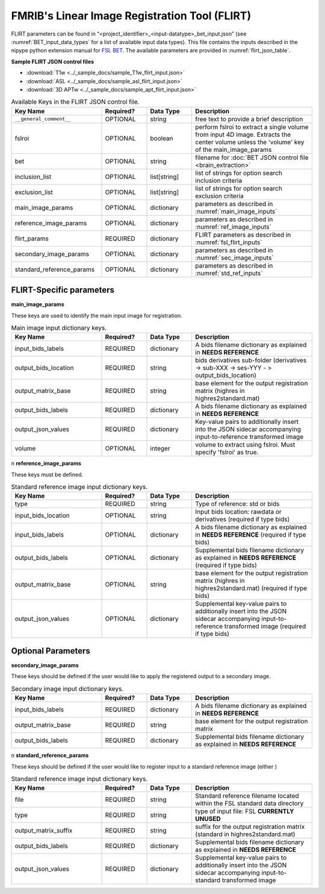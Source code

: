 FMRIB's Linear Image Registration Tool (FLIRT)
==============================================

FLIRT parameters can be found in “<project_identifier>_<input-datatype>_bet_input.json” (see :numref:`BET_input_data_types` for a list of 
available input data types). This file contains the inputs described in the nipype python extension manual for `FSL BET 
<https://nipype.readthedocs.io/en/0.12.1/interfaces/generated/nipype.interfaces.fsl.preprocess.html#flirt>`__. The available parameters are 
provided in :numref:`flirt_json_table`.


**Sample FLIRT JSON control files**

* :download:`T1w <../_sample_docs/sample_T1w_flirt_input.json>`
* :download:`ASL <../_sample_docs/sample_asl_flirt_input.json>`
* :download:`3D APTw <../_sample_docs/sample_apt_flirt_input.json>`

.. _flirt_json_table:

.. list-table:: Available Keys in the FLIRT JSON control file.
   :widths: 30 15 15 40
   :header-rows: 1

   * - **Key Name**
     - **Required?**
     - **Data Type**
     - **Description**
   * - ``__general_comment__``
     - OPTIONAL
     - string
     - free text to provide a brief description
   * - fslroi
     - OPTIONAL
     - boolean
     - perform fslroi to extract a single volume from input 4D image. Extracts the center volume unless the 'volume' key of the main_image_params
   * - bet
     - OPTIONAL
     - string
     - filename for :doc:`BET JSON control file <brain_extraction>`
   * - inclusion_list
     - OPTIONAL
     - list[string]
     - list of strings for option search inclusion criteria
   * - exclusion_list
     - OPTIONAL
     - list[string]
     - list of strings for option search exclusion criteria
   * - main_image_params
     - OPTIONAL
     - dictionary
     - parameters as described in :numref:`main_image_inputs`
   * - reference_image_params
     - OPTIONAL
     - dictionary
     - parameters as described in :numref:`ref_image_inputs`
   * - flirt_params
     - REQUIRED
     - dictionary
     - FLIRT parameters as described in :numref:`fsl_flirt_inputs`
   * - secondary_image_params
     - OPTIONAL
     - dictionary
     - parameters as described in :numref:`sec_image_inputs`
   * - standard_reference_params
     - OPTIONAL
     - dictionary
     - parameters as described in :numref:`std_ref_inputs`

FLIRT-Specific parameters
-------------------------

**main_image_params** 

These keys are used to identify the main input image for registration.

.. _main_image_inputs:

.. list-table:: Main image input dictionary keys. 
   :widths: 30 15 15 40
   :header-rows: 1

   * - **Key Name**
     - **Required?**
     - **Data Type**
     - **Description**
   * - input_bids_labels
     - REQUIRED
     - dictionary
     - A bids filename dictionary as explained in **NEEDS REFERENCE**
   * - output_bids_location
     - REQUIRED
     - string
     - bids derivatives sub-folder (derivatives -> sub-XXX -> ses-YYY - > output_bids_location)
   * - output_matrix_base
     - REQUIRED
     - string
     - base element for the output registration matrix (highres in highres2standard.mat)
   * - output_bids_labels
     - REQUIRED
     - dictionary
     - A bids filename dictionary as explained in **NEEDS REFERENCE**
   * - output_json_values
     - REQUIRED
     - dictionary
     - Key-value pairs to additionally insert into the JSON sidecar accompanying input-to-reference transformed image
   * - volume
     - OPTIONAL
     - integer
     - volume to extract using fslroi. Must specify 'fslroi' as true.
     
     
\n
**reference_image_params** 

These keys must be defined.

.. _ref_image_inputs:

.. list-table:: Standard reference image input dictionary keys.
   :widths: 30 15 15 40
   :header-rows: 1

   * - **Key Name**
     - **Required?**
     - **Data Type**
     - **Description**
   * - type
     - REQUIRED
     - string
     - Type of reference: std or bids
   * - input_bids_location
     - OPTIONAL
     - string
     - Input bids location: rawdata or derivatives (required if type bids)
   * - input_bids_labels
     - OPTIONAL
     - dictionary
     - A bids filename dictionary as explained in **NEEDS REFERENCE** (required if type bids)
   * - output_bids_labels
     - OPTIONAL
     - dictionary
     - Supplemental bids filename dictionary as explained in **NEEDS REFERENCE** (required if type bids)
   * - output_matrix_base
     - OPTIONAL
     - string
     - base element for the output registration matrix (highres in highres2standard.mat) (required if type bids)
   * - output_json_values
     - OPTIONAL
     - dictionary
     - Supplemental key-value pairs to additionally insert into the JSON sidecar accompanying input-to-reference transformed image (required if type bids)
   

     

.. _fsl_flirt_inputs:

.. list-table:: Available Keys for the flirt_params in the flirt control JSON file. Input and output files do not need specified here.
   :widths: 30 15 15 40
   :header-rows: 1

   * - **Key Name**
     - **Required?**
     - **Data Type**
     - **Description**
   * - args
     - OPTIONAL
     - string
     - Additional parameters to the command
   * - angle_rep
     - OPTIONAL
     - string
     - representation of rotation angles: quaternion, euler
   * - apply_isoxfm
     - OPTIONAL
     - float
     - as applyxfm but forces isotropic resampling (NOT SUPPORTED)
   * - apply_xfm
     - OPTIONAL
     - boolean
     - apply transformation supplied by in_matrix_file (NOT SUPPORTED)
   * - bbrslope
     - OPTIONAL
     - float
     - value of bbrslope
   * - bbrtype
     - OPTIONAL
     - string
     - type of bbr cost function: signed [default], global_abs, local_abs
   * - bgvalue
     - OPTIONAL
     - float
     - use specified background value for points outside FOV
   * - bins
     - OPTIONAL
     - integer
     - number of histogram bins
   * - coarse_search
     - OPTIONAL
     - integer
     - coarse search delta angle
   * - cost
     - OPTIONAL
     - string
     - cost function: mutualinfo, corratio, normcorr, normmi, leastsq, labeldiff, bbr
   * - cost_func
     - OPTIONAL
     - string
     - cost function: mutualinfo, corratio, normcorr, normmi, leastsq, labeldiff, bbr
   * - datatype
     - OPTIONAL
     - string
     - force output data type: char, short, int, float, double
   * - display_init
     - OPTIONAL
     - boolean
     - display initial matrix
   * - dof
     - OPTIONAL
     - integer
     - number of transform degrees of freedom
   * - echospacing
     - OPTIONAL
     - float
     - value of EPI echo spacing - units of seconds
   * - environ
     - OPTIONAL
     - dictionary
     - environment variables
   * - fieldmap
     - OPTIONAL
     - file name 
     - reference image
   * - fieldmapmask
     - OPTIONAL
     - file name
     - mask for fieldmap image
   * - fine_search
     - OPTIONAL
     - integer
     - fine search delta angle
   * - force_scaling
     - OPTIONAL
     - boolean
     - force rescaling even for low-res images
   * - ignore_exception
     - OPTIONAL
     - boolean
     - print an error message instead of throwing an exception in case that interface fails to run
   * - in_matrix_file
     - OPTIONAL
     - file name
     - input 4x4 affine matrix
   * - in_weight  
     - OPTIONAL
     - existing file name
     - file for input weighting volume
   * - interp
     - OPTIONAL
     - string
     - final interpolation method used in reslicing: trilinear, nearestneighbor, sinc, spline
   * - min_sampling
     - OPTIONAL
     - float
     - set minimum voxel dimension for sampling
   * - no_clamp
     - OPTIONAL
     - boolean 
     - do not use intensity clamping
   * - no_resample
     - OPTIONAL
     - boolean
     - do not change input sampling
   * - no_resample_blur
     - OPTIONAL
     - boolean
     - do not use blurring on downsampling
   * - no_search
     - OPTIONAL
     - boolean
     - set all angular searches to ranges 0 to 0
   * - out_file
     - OPTIONAL
     - file name
     - registered output file
   * - out_log
     - OPTIONAL
     - file name
     - output log
   * -out_matrix_file
     - OPTIONAL
     - file name
     - output affine matrix in 4x4 asciii format
   * - output_type
     - OPTIONAL
     - string
     - FSL output type: NIFTI_PAIR, NIFTI_PAIR_GZ, NIFTI_GZ, NIFTI
   * - padding_size
     - OPTIONAL
     - integer
     - for applyxfm: interpolates outside image by size
   * - pedir  
     - OPTIONAL
     - integer
     - phase encode direction of EPI - 1/2/3=x/y/z & -1/-2/-3=x/-y/-z
   * - ref_weight
     - OPTIONAL
     - existing file name
     - file for reference weighting volume
   * - rigid2D
     - OPTIONAL
     - boolean
     - use 2D rigid body mode - ignores dof
   * - save_log
     - OPTIONAL
     - boolean 
     - save to log file
   * - Schedule
     - OPTIONAL
     - existing file name
     - replaces default schedule
   * - searchr_x
     - OPTIONAL
     - integer
     - search angles along x-axis, in degrees
   * - searchr_y
     - OPTIONAL
     - integer
     - search angles along y-axis, in degrees
   * - searchr_z
     - OPTIONAL
     - integer
     - search angles along z-axis, in degrees
   * - sinc_width
     - OPTIONAL
     - integer
     - full-width in voxels
   * - sinc_window
     - OPTIONAL
     - string
     - sinc window: rectangular, hanning, blackman
   * - terminal_output
     - OPTIONAL
     - string
     - control terminal output: stream, allatonce, file, none
   * - uses_qform
     - OPTIONAL
     - boolean
     - initialize using sform or qform
   * - verbose
     - OPTIONAL
     - integer
     - verbose mode, 0 is least
   * - wm_seg
     - OPTIONAL
     - file name
     - white matter segmentation volume needed by BBR cost function
   * - wmcoords
     - OPTIONAL
     - file name
     - white matter boundary coordinates for BBR cost function
   * - wmnorms
     - OPTIONAL
     - file name
     - white matter boundary normals for BBR cost function
   * - out_file
     - OUTPUTS
     - exisitng file name
     - path/name of registered file
   * - out_log
     - OUTPUTS
     - file name
     - path/name of output log
   * - out_matrix_file
     - OUTPUT
     - existing file name
     - path/name of calculated affine transform


Optional Parameters
-------------------

**secondary_image_params** 

These keys should be defined if the user would like to apply the registered output to a secondary image.

.. _sec_image_inputs:

.. list-table:: Secondary image input dictionary keys. 
   :widths: 30 15 15 40
   :header-rows: 1

   * - **Key Name**
     - **Required?**
     - **Data Type**
     - **Description**
   * - input_bids_labels
     - REQUIRED
     - dictionary
     - A bids filename dictionary as explained in **NEEDS REFERENCE**
   * - output_matrix_base
     - REQUIRED
     - string
     - base element for the output registration matrix
   * - output_bids_labels
     - REQUIRED
     - dictionary
     - Supplemental bids filename dictionary as explained in **NEEDS REFERENCE**

\n
**standard_reference_params** 

These keys should be defined if the user would like to register input to a standard reference image (either )

.. _std_ref_inputs:

.. list-table:: Standard reference image input dictionary keys.
   :widths: 30 15 15 40
   :header-rows: 1

   * - **Key Name**
     - **Required?**
     - **Data Type**
     - **Description**
   * - file
     - REQUIRED
     - string
     - Standard reference filename located within the FSL standard data directory
   * - type
     - REQUIRED
     - string
     - type of input file: FSL **CURRENTLY UNUSED**
   * - output_matrix_suffix
     - REQUIRED
     - string
     - suffix for the output registration matrix (standard in highres2standard.mat)
   * - output_bids_labels
     - REQUIRED
     - dictionary
     - Supplemental bids filename dictionary as explained in **NEEDS REFERENCE**
   * - output_json_values
     - REQUIRED
     - dictionary
     - Supplemental key-value pairs to additionally insert into the JSON sidecar accompanying input-to-standard transformed image

     
